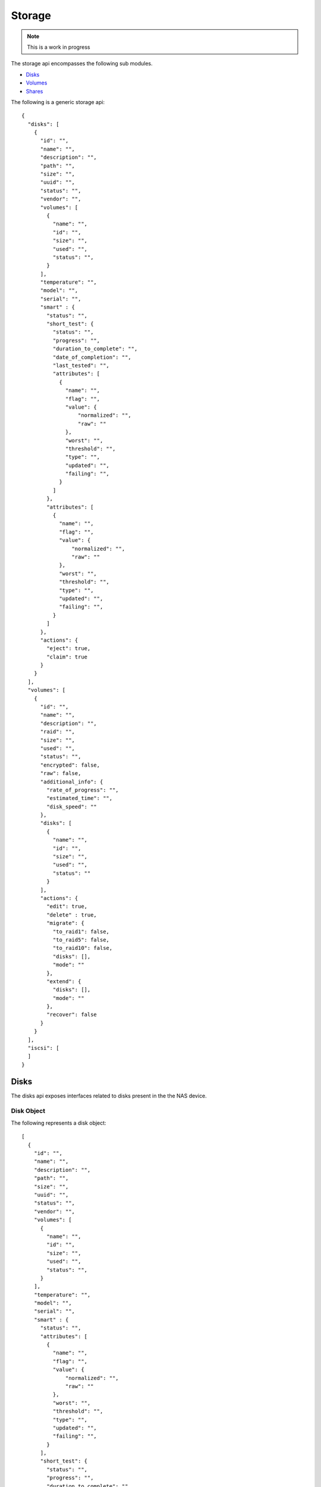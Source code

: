 ============
Storage
============

.. note::
      This is a work in progress

The storage api encompasses the following sub modules.

* `Disks <#disks-label>`_
* `Volumes <#volumes-label>`_
* `Shares <#shares-label>`_

The following is a generic storage api::

    {
      "disks": [
        {
          "id": "",
          "name": "",
          "description": "",
          "path": "",
          "size": "",
          "uuid": "",
          "status": "",
          "vendor": "",
          "volumes": [
            {
              "name": "",
              "id": "",
              "size": "",
              "used": "",
              "status": "",
            }
          ],
          "temperature": "",
          "model": "",
          "serial": "",
          "smart" : {
            "status": "",
            "short_test": {
              "status": "",
              "progress": "",
              "duration_to_complete": "",
              "date_of_completion": "",
              "last_tested": "",
              "attributes": [
                {
                  "name": "",
                  "flag": "",
                  "value": {
                      "normalized": "",
                      "raw": ""
                  },
                  "worst": "",
                  "threshold": "",
                  "type": "",
                  "updated": "",
                  "failing": "",
                }
              ]
            },
            "attributes": [
              {
                "name": "",
                "flag": "",
                "value": {
                    "normalized": "",
                    "raw": ""
                },
                "worst": "",
                "threshold": "",
                "type": "",
                "updated": "",
                "failing": "",
              }
            ]
          },
          "actions": {
            "eject": true,
            "claim": true
          }
        }
      ],
      "volumes": [
        {
          "id": "",
          "name": "",
          "description": "",
          "raid": "",
          "size": "",
          "used": "",
          "status": "",
          "encrypted": false,
          "raw": false,
          "additional_info": {
            "rate_of_progress": "",
            "estimated_time": "",
            "disk_speed": ""
          },
          "disks": [
            {
              "name": "",
              "id": "",
              "size": "",
              "used": "",
              "status": ""
            }
          ],
          "actions": {
            "edit": true,
            "delete" : true,
            "migrate": {
              "to_raid1": false,
              "to_raid5": false,
              "to_raid10": false,
              "disks": [],
              "mode": ""
            },
            "extend": {
              "disks": [],
              "mode": ""
            },
            "recover": false
          }
        }
      ],
      "iscsi": [
      ]
    }

.. _disks-label:

Disks
=====
The disks api exposes interfaces related to disks present in the the NAS device.

.. _disk-object-label:

Disk Object
------------

The following represents a disk object::

    [
      {
        "id": "",
        "name": "",
        "description": "",
        "path": "",
        "size": "",
        "uuid": "",
        "status": "",
        "vendor": "",
        "volumes": [
          {
            "name": "",
            "id": "",
            "size": "",
            "used": "",
            "status": "",
          }
        ],
        "temperature": "",
        "model": "",
        "serial": "",
        "smart" : {
          "status": "",
          "attributes": [
            {
              "name": "",
              "flag": "",
              "value": {
                  "normalized": "",
                  "raw": ""
              },
              "worst": "",
              "threshold": "",
              "type": "",
              "updated": "",
              "failing": "",
            }
          ],
          "short_test": {
            "status": "",
            "progress": "",
            "duration_to_complete": "",
            "date_of_completion": "",
            "last_tested": "",
            "attributes": [
              {
                "name": "",
                "flag": "",
                "value": {
                    "normalized": "",
                    "raw": ""
                },
                "worst": "",
                "threshold": "",
                "type": "",
                "updated": "",
                "failing": "",
              }
            ]
          }
        },
        "actions": {
          "eject": true,
          "claim": true
        }
      }
    ]

.. note::
      By default all values are strings. If the value is an array or boolean,
      it would be mentioned.

**Disk Object Details**

+----------------+----------------------------------------------------------+
| Name           | Value                                                    |
|                |                                                          |
+================+==========================================================+
| id             | The primary key unique id by which the disk can be       |
|                | identified                                               |
|                |                                                          |
+----------------+----------------------------------------------------------+
| name           | The name of the disk                                     |
|                |                                                          |
+----------------+----------------------------------------------------------+
| description    | Description of the disk                                  |
|                |                                                          |
+----------------+----------------------------------------------------------+
| path           | The physical path of the disk in the NAS device.         |
|                |                                                          |
+----------------+----------------------------------------------------------+
| size           | Total size of the disk in bytes.                         |
|                |                                                          |
+----------------+----------------------------------------------------------+
| uuid           | Unique hardware id of the disk.                          |
|                |                                                          |
+----------------+----------------------------------------------------------+
|                |                                                          |
|                | .. _disk-status:                                         |
|                |                                                          |
| status         | Status of the disk. Can be one of the four values        |
|                |                                                          |
|                | - good                                                   |
|                |                                                          |
|                | - bad                                                    |
|                |                                                          |
|                | - foreign                                                |
|                |                                                          |
|                | - uninstalled                                            |
|                |                                                          |
+----------------+----------------------------------------------------------+
| vendor         | Manufacturing vendor of the disk.                        |
|                |                                                          |
+----------------+----------------------------------------------------------+
| volumes        | **Array** containing brief information of volumes        |
|                | created in this disk.                                    |
|                |                                                          |
|                +-----------+----------------------------------------------+
|                | name      | The name of the volume.                      |
|                |           |                                              |
|                +-----------+----------------------------------------------+
|                | id        | The primary key unique id by which           |
|                |           | volume can be identified.                    |
|                |           |                                              |
|                +-----------+----------------------------------------------+
|                | size      | Total size of the volume in bytes.           |
|                |           |                                              |
|                +-----------+----------------------------------------------+
|                | used      | Size of the volume used in bytes.            |
|                |           |                                              |
|                +-----------+----------------------------------------------+
|                | status    | Status of the volume as described in         |
|                |           | `Volume Status <#vol-status>`_               |
|                |           |                                              |
+----------------+-----------+----------------------------------------------+
| temperature    | Temperature of the disk.                                 |
|                |                                                          |
+----------------+-----------+----------------------------------------------+
| model          | Model of the disk.                                       |
|                |                                                          |
+----------------+----------------------------------------------------------+
| serial         | Disk manufacturer serial                                 |
|                | number.                                                  |
|                |                                                          |
+----------------+----------------------------------------------------------+
| smart          | Self-Monitoring, Analysis and Reporting Technology       |
|                | System details                                           |
|                +------------+---------------------------------------------+
|                | status     | Overall S. M. A. R. T health status of the  |
|                |            | disk                                        |
|                |            |                                             |
|                +------------+---------------------------------------------+
|                | .. _attr:  |                                             |
|                |            |                                             |
|                | attributes | Vendor specific attributes                  |
|                |            |                                             |
|                |            +-----------+---------------------------------+
|                |            | name      | Name of the attribute.          |
|                |            |           |                                 |
|                |            +-----------+---------------------------------+
|                |            | flag      | Attribute flag.                 |
|                |            |           |                                 |
|                |            +-----------+---------------------------------+
|                |            | value     | Value of the attribute          |
|                |            |           +------------+--------------------+
|                |            |           | normalized | Normalized value of|
|                |            |           |            | the attribute.     |
|                |            |           |            |                    |
|                |            |           +------------+--------------------+
|                |            |           | raw        | Raw value of the   |
|                |            |           |            | attribute.         |
|                |            |           |            |                    |
|                |            +-----------+------------+--------------------+
|                |            | worst     | Smallest (closest to failure)   |
|                |            |           | value that the disk has recorded|
|                |            |           | at any time during its lifetime |
|                |            |           | when SMART was enabled.         |
|                |            |           |                                 |
|                |            +-----------+---------------------------------+
|                |            | threshold | If the Normalized value is less |
|                |            |           | than or equal to the Threshold  |
|                |            |           | value, then the Attribute is    |
|                |            |           | said to have failed.            |
|                |            |           |                                 |
|                |            +-----------+---------------------------------+
|                |            | type      | Type of the Attribute. Can      |
|                |            |           | be one of the two values        |
|                |            |           |                                 |
|                |            |           | - prefail                       |
|                |            |           |                                 |
|                |            |           | - oldage                        |
|                |            |           |                                 |
|                |            +-----------+---------------------------------+
|                |            | updated   | Shows if the SMART Attribute    |
|                |            |           | values are updated during both  |
|                |            |           | normal operation and off-line   |
|                |            |           | testing, or only during         |
|                |            |           | offline testing. Can be one of  |
|                |            |           | the two values                  |
|                |            |           |                                 |
|                |            |           | - always                        |
|                |            |           |                                 |
|                |            |           | - offline                       |
|                |            |           |                                 |
|                |            +-----------+---------------------------------+
|                |            | failing   | Shows whether attribute's       |
|                |            |           | current Normalized value is     |
|                |            |           | less than or equal to the       |
|                |            |           | threshold value. Can be one of  |
|                |            |           | the three values                |
|                |            |           |                                 |
|                |            |           | - now                           |
|                |            |           |                                 |
|                |            |           | - past                          |
|                |            |           |                                 |
|                |            |           | - no                            |
|                |            |           |                                 |
+----------------+------------+-----------+---------------------------------+
|                | short_test | SMART short test output                     |
|                |            |                                             |
|                |            +-----------+---------------------------------+
|                |            | status    | SMART short test running status |
|                |            |           |                                 |
|                |            +-----------+---------------------------------+
|                |            | progress  | SMART short test running status |
|                |            |           |                                 |
|                |            +-----------+---------------------------------+
|                |            | duration  |                                 |
|                |            | _to       | Duration to complete short test |
|                |            | _complete |                                 |
|                |            |           |                                 |
|                |            +-----------+---------------------------------+
|                |            | date_of   | Advanced date and time when the |
|                |            | _complet  | short test would complete       |
|                |            | ion       |                                 |
|                |            |           |                                 |
|                |            +-----------+---------------------------------+
|                |            | last      | Date and time when the last     |
|                |            | _tested   | short test was performed        |
|                |            |           |                                 |
|                |            +-----------+---------------------------------+
|                |            | attributes| SMART test attributes. Refer    |
|                |            |           | `Attributes <#attr>`_           |
+----------------+------------+-----------+---------------------------------+
| actions        | Actions which can be done on the disk.                   |
|                |                                                          |
|                +-----------+----------------------------------------------+
|                | eject     | **Boolean** value which says whether         |
|                |           | ejecting this disk is possible.              |
|                |           |                                              |
|                +-----------+----------------------------------------------+
|                | claim     | **Boolean** value which says whether         |
|                |           | claiming this disk is possible.              |
|                |           |                                              |
+----------------+----------------------------------------------------------+

**Error messages**

Error messages will be of the format described in :ref:`error-message`.

=============== =================================================
    Code                            Description                         
=============== =================================================
    100             Operation not allowed. Used for validation,
                    or blocking an action because another action
                    is going on.
    101             Unable to complete the action. Used for
                    internal errors.
=============== =================================================

GET - Disks
------------
Returns `Disk object <#disk-object-label>`_ containing the disks present
in the NAS device.

    **Resource URL** --> <nas-box-ip-address>/index.php/disks/api

    **Input** --> None

    **Response** --> Array of `Disk objects <#disk-object-label>`_

PUT - Claim Disk
-----------------
Takes `Disk object <#disk-object-label>`_ containing the disk to claim. The
API claims the foreign disk. 

.. note::
    Operation can be performed only on foreign disks.

..

    **Resource URL** --> <nas_box_ip_address>/index.php/disks/api

    **Input** --> `Disk object <#disk-object-label>`_

    **Response** --> `Disk object <#disk-object-label>`_ which got claimed.

POST - Eject Disk
-----------------
Takes `Disk object <#disk-object-label>`_ containing the disk to eject.
The API ejects the disk safely.

    **Resource URL** --> <nas_box_ip_address>/index.php/disks/api

    **Input** --> `Disk object <#disk-object-label>`_

    **Response** --> `Disk object <#disk-object-label>`_ which got ejected.

.. _volumes-label:

Volumes
=======
The volumes api exposes interfaces related to volumes present in the the NAS device.

.. _volume-object-label:

Volume Object
-------------

The following represents a volume object::

    [
      {
        "id": "",
        "name": "",
        "description": "",
        "raid": "",
        "size": "",
        "used": "",
        "status": "",
        "encrypted": false,
        "raw": false,
        "additional_info": {
          "rate_of_progress": "",
          "estimated_time": "",
          "disk_speed": ""
        },
        "disks": [
          {
            "name": "",
            "id": "",
            "size": "",
            "used": "",
            "status": ""
          }
        ],
        "actions": {
          "edit": true,
          "delete" : true,
          "migrate": {
            "to_raid1": false,
            "to_raid5": false,
            "to_raid10": false,
            "disks": [],
            "mode": ""
          },
          "extend": {
            "disks": [],
            "mode": ""
          },
          "recover": false
        }
      }
    ]

.. note::
      By default all values are strings. If the value is an array or boolean,
      it would be mentioned.

+----------------+----------------------------------------------------------+
| Name           | Value                                                    |
|                |                                                          |
+================+==========================================================+
| id             | The primary key unique id by which the volume can be     |
|                | identified                                               |
|                |                                                          |
+----------------+----------------------------------------------------------+
| name           | The name of the volume                                   |
|                |                                                          |
+----------------+----------------------------------------------------------+
| description    | Description of the volume                                |
|                |                                                          |
+----------------+----------------------------------------------------------+
| raid           | Raid type of the volume                                  |
|                |                                                          |
+----------------+----------------------------------------------------------+
| size           | Total size of the volume in bytes.                       |
|                |                                                          |
+----------------+----------------------------------------------------------+
| used           | Size of the volume used in bytes.                        |
|                |                                                          |
+----------------+----------------------------------------------------------+
|                |                                                          |
| .. _vol-status:|                                                          |
|                |                                                          |
| status         | Status of the volume. Can                                |
|                | be one of the seven values                               |
|                |                                                          |
|                | - good                                                   |
|                |                                                          |
|                | - degraded                                               |
|                |                                                          |
|                | - failed                                                 |
|                |                                                          |
|                | - recovering                                             |
|                |                                                          |
|                | - resizing                                               |
|                |                                                          |
|                | - building                                               |
|                |                                                          |
|                | - transferring                                           |
|                |                                                          |
+----------------+----------------------------------------------------------+
| additional_in  | Additional information which is got only volume status   |
| fo             | recovering, transferring, resizing and building.         |
|                |                                                          |
|                +-----------+----------------------------------------------+
|                | rate_of   | Progress rate at which the action is         |
|                | _progress | happening.                                   |
|                |           |                                              |
|                +-----------+----------------------------------------------+
|                | estimated | Estimated time of completion of the action.  |
|                | _time     |                                              |
|                |           |                                              |
|                +-----------+----------------------------------------------+
|                | disk_spe  | Speed at which the disk spins.               |
|                | ed        |                                              |
|                |           |                                              |
+----------------+-----------+----------------------------------------------+
| disks          | **Array** containing brief information                   |
|                | of disks used for this volume.                           |
|                |                                                          |
|                +-----------+----------------------------------------------+
|                | name      | The name of the disk.                        |
|                |           |                                              |
|                +-----------+----------------------------------------------+
|                | id        | The primary key unique id by which           |
|                |           | disk can be identified.                      |
|                |           |                                              |
|                +-----------+----------------------------------------------+
|                | size      | Total size of the disk in bytes.             |
|                |           |                                              |
|                +-----------+----------------------------------------------+
|                | used      | Size of the disk used in bytes.              |
|                |           |                                              |
|                +-----------+----------------------------------------------+
|                | status    | Status of the disk as described in           |
|                |           | `Disk Status <#disk-status>`_                |
|                |           |                                              |
+----------------+-----------+----------------------------------------------+
| encrypted      | **Boolean** value which says                             |
|                | whether the volume is                                    |
|                | encrypted or not.                                        |
|                |                                                          |
+----------------+----------------------------------------------------------+
| raw            | **Boolean** value which says                             |
|                | whether the volume is                                    |
|                | raw (without filesystem) or not.                         |
|                |                                                          |
+----------------+----------------------------------------------------------+
| actions        | Actions which can be done on the volume.                 |
|                |                                                          |
|                +-----------+----------------------------------------------+
|                | edit      | **Boolean** value which says whether editing |
|                |           | this volume is possible.                     |
|                |           |                                              |
|                +-----------+----------------------------------------------+
|                | delete    | **Boolean** value which says whether deleting|
|                |           | this volume is possible.                     |
|                |           |                                              |
|                +-----------+----------------------------------------------+
|                | migrate   | Details of migrations possible in this       |
|                |           | volume.                                      |
|                |           |                                              |
|                |           +------------+---------------------------------+
|                |           | to_raid1   | Boolean - to                    |
|                |           |            | raid1                           |
|                |           |            |                                 |
|                |           +------------+---------------------------------+
|                |           | to_raid5   | Boolean - to                    |
|                |           |            | raid5                           |
|                |           |            |                                 |
|                |           +------------+---------------------------------+
|                |           | to_raid10  | Boolean - to                    |
|                |           |            | raid10                          |
|                |           |            |                                 |
|                |           +------------+---------------------------------+
|                |           | disks      | **Array** of disks ids which    |
|                |           |            | can be used for migrating.      |
|                |           |            |                                 |
|                |           +------------+---------------------------------+
|                |           | mode       | Mode of migrating. Can be       |
|                |           |            |                                 |
|                |           |            | * online                        |
|                |           |            |                                 |
|                |           |            | * offline                       |
|                +-----------+------------+---------------------------------+
|                | extend    | Details of whether the raid can be extended  |
|                |           | with additional disks.                       |
|                |           |                                              |
|                |           +------------+---------------------------------+
|                |           | disks      | **Array** of disks ids which    |
|                |           |            | can be used for extending.      |
|                |           |            |                                 |
|                |           +------------+---------------------------------+
|                |           | mode       | Mode of extending. Can be       |
|                |           |            |                                 |
|                |           |            | * online                        |
|                |           |            |                                 |
|                |           |            | * offline                       |
|                |           |            |                                 |
|                +-----------+------------+---------------------------------+
|                | recover   | **Boolean** value which says whether the     | 
|                |           | raid can be recovered.                       |
|                |           |                                              |
+----------------+-----------+----------------------------------------------+

.. _shares-label:

GET Volumes
------------
Returns `Volume object <#volume-object-label>`_ containing the volumes present
in the NAS device.

    **Resource URL** http://<nas_box_ip_address>/index.php/volumes/api

    **Input** --> None

    **Response** --> Array of `Volume objects <#volume-object-label>`_

POST - Create Volume
---------------------
Takes `Volume object <#volume-object-label>`_ containing the volume to create.

    **Resource URL** --> <nas_box_ip_address>/index.php/volumes/api

    **Input** --> `Volume object <#volume-object-label>`_

    **Response** --> `Volume object <#volume-object-label>`_ which got created.

DELETE - Delete Volume
-----------------------
Takes `Volume object <#volume-object-label>`_ containing the volume to delete.

    **Resource URL** --> <nas_box_ip_address>/index.php/volumes/api

    **Input** --> `Volume object <#volume-object-label>`_

    **Response** --> `Volume object <#volume-object-label>`_ which got deleted.

PUT - Edit Volume
---------------------
Takes `Volume object <#volume-object-label>`_ containing the volume to edit.

.. note::
      The "edit" boolean attribute in "actions" should be true.

..

    **Resource URL** --> <nas_box_ip_address>/index.php/volumes/api

    **Input** --> `Volume object <#volume-object-label>`_

    **Response** --> `Volume object <#volume-object-label>`_ which got edited.


PUT - Migrate Volume
---------------------
Takes `Volume object <#volume-object-label>`_ containing the volume to migrate.

.. note::
      The "migrate" boolean attribute in "actions" should be true.

..

    **Resource URL** --> <nas_box_ip_address>/index.php/volumes/api

    **Input** --> `Volume object <#volume-object-label>`_

    **Response** --> `Volume object <#volume-object-label>`_ which got migrated.


PUT - Extend Volume
--------------------
Takes `Volume object <#volume-object-label>`_ containing the volume to extend.

.. note::
      The "extend" boolean attribute in "actions" should be true.

..

    **Resource URL** --> <nas_box_ip_address>/index.php/volumes/api

    **Input** --> `Volume object <#volume-object-label>`_

    **Response** --> `Volume object <#volume-object-label>`_ which got extendd.

PUT - Recover Volume
---------------------
Takes `Volume object <#volume-object-label>`_ containing the volume to recover.

.. note::
      The "recover" boolean attribute in "actions" should be true.

..

    **Resource URL** --> <nas_box_ip_address>/index.php/volumes/api

    **Input** --> `Volume object <#volume-object-label>`_

    **Response** --> `Volume object <#volume-object-label>`_ which got recovered.

Shares
======
The shares api exposes interfaces related to shares present in the the NAS device.

.. _iscsi-label:

iSCSI
======
The iscsi api exposes interfaces related to iscsi present in the the NAS device.
